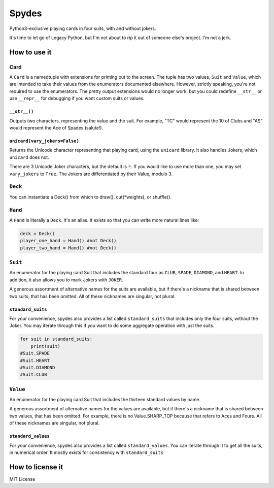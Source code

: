 Spydes
======

Python3-exclusive playing cards in four suits, with and without
jokers.

It's time to let go of Legacy Python, but I'm not about to rip it out of someone
else's project. I'm not a jerk.

How to use it
-------------
Card
~~~~
A ``Card`` is a namedtuple with extensions for printing out to the screen.
The tuple has two values, ``Suit`` and ``Value``, which are intended to take their
values from the enumerators documented elsewhere. However, strictly speaking,
you're not required to use the enumerators. The pretty output extensions would
no longer work, but you could redefine ``__str__`` or use ``__repr__`` for
debugging if you want custom suits or values.

``__str__()``
_________
Outputs two characters, representing the value and the suit. For
example, "TC" would represent the 10 of Clubs and "AS" would represent the Ace
of Spades (salute!).

``unicard(vary_jokers=False)``
_______
Returns the Unicode character representing that playing card, using the
``unicard`` library. It also handles Jokers, which ``unicard`` does not.

There are 3 Unicode Joker characters, but the default is ``🃏``. If you would like
to use more than one, you may set ``vary_jokers`` to ``True``. The Jokers are
differentiated by their Value, modulo 3.

``Deck``
~~~~
You can instantiate a Deck() from which to draw(), cut(\*weights), or
shuffle().

``Hand``
~~~~
A ``Hand`` is literally a ``Deck``. It's an alias. It exists so that you can write more
natural lines like:

.. code-block:: python

   deck = Deck()
   player_one_hand = Hand() #not Deck()
   player_two_hand = Hand() #not Deck()

``Suit``
~~~~
An enumerator for the playing card Suit that includes the standard four as ``CLUB``,
``SPADE``, ``DIAMOND``, and ``HEART``. In addition, it also allows you to mark Jokers with
``JOKER``.

A generous assortment of alternative names for the suits are available, but if
there's a nickname that is shared between two suits, that has been omitted. All of these
nicknames are singular, not plural.


``standard_suits``
______________
For your convenience, spydes also provides a list called ``standard_suits`` that
includes only the four suits, without the Joker. You may iterate through this if
you want to do some aggregate operation with just the suits. 

.. code-block:: python

    for suit in standard_suits:
        print(suit)
    #Suit.SPADE
    #Suit.HEART
    #Suit.DIAMOND
    #Suit.CLUB

``Value``
~~~~~
An enumerator for the playing card Suit that includes the thirteen standard
values by name.

A generous assortment of alternative names for the values are available, but if
there's a nickname that is shared between two values, that has been omitted. For
example, there is no Value.SHARP_TOP because that refers to Aces and Fours. All
of these nicknames are singular, not plural.


``standard_values``
_______________
For your convenience, spydes also provides a list called ``standard_values``. You
can iterate through it to get all the suits, in numerical order. It mostly
exists for consistency with ``standard_suits``


How to license it
-----------------
MIT License
